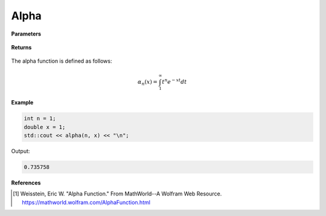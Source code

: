 
Alpha
=====

.. cpp:function:: constexpr double Complex alpha(const int n, const double x) noexcept

   Evaluates the alpha function [1]_ for a complex input.

**Parameters**

    .. cpp:var:: const int n

        A nonnegative number. 

    .. cpp:var:: const double x

        A real number. 

**Returns**

    .. cpp:type:: double

        A real number. 

The alpha function is defined as follows:

.. math::
   \alpha_n(x) = \int_{1}^{\infty} t^{n}e^{-xt}dt


**Example**

.. code-block:: cpp

   int n = 1; 
   double x = 1; 
   std::cout << alpha(n, x) << "\n";

Output:

.. code-block:: cpp

   0.735758

**References**

.. [1]  Weisstein, Eric W. "Alpha Function." From MathWorld--A Wolfram Web Resource. 
        https://mathworld.wolfram.com/AlphaFunction.html